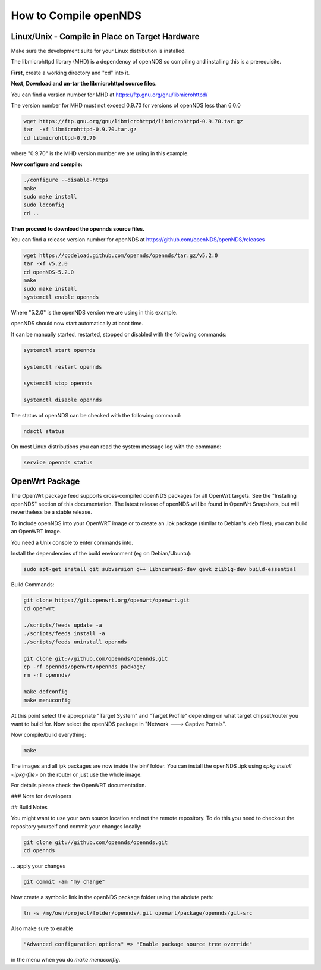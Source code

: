 How to Compile openNDS
######################

Linux/Unix - Compile in Place on Target Hardware
************************************************

Make sure the development suite for your Linux distribution is installed.

The libmicrohttpd library (MHD) is a dependency of openNDS so compiling and installing this is a prerequisite.

**First**, create a working directory and "cd" into it.

**Next, Download and un-tar the libmicrohttpd source files.**

You can find a version number for MHD at https://ftp.gnu.org/gnu/libmicrohttpd/

The version number for MHD must not exceed 0.9.70 for versions of openNDS less than 6.0.0

.. code::

 wget https://ftp.gnu.org/gnu/libmicrohttpd/libmicrohttpd-0.9.70.tar.gz
 tar  -xf libmicrohttpd-0.9.70.tar.gz
 cd libmicrohttpd-0.9.70

where "0.9.70" is the MHD version number we are using in this example.

**Now configure and compile:**

.. code::

 ./configure --disable-https
 make
 sudo make install
 sudo ldconfig
 cd ..


**Then proceed to download the opennds source files.**

You can find a release version number for openNDS at https://github.com/openNDS/openNDS/releases

.. code::

 wget https://codeload.github.com/opennds/opennds/tar.gz/v5.2.0
 tar -xf v5.2.0
 cd openNDS-5.2.0
 make
 sudo make install
 systemctl enable opennds

Where "5.2.0" is the openNDS version we are using in this example.

openNDS should now start automatically at boot time.

It can be manually started, restarted, stopped or disabled with the following commands:

.. code::

 systemctl start opennds

 systemctl restart opennds

 systemctl stop opennds

 systemctl disable opennds

The status of openNDS can be checked with the following command:

.. code::

 ndsctl status

On most Linux distributions you can read the system message log with the command:

.. code::

 service opennds status

OpenWrt Package
***************
The OpenWrt package feed supports cross-compiled openNDS packages for all OpenWrt targets. See the "Installing openNDS" section of this documentation. The latest release of openNDS will be found in OpenWrt Snapshots, but will nevertheless be a stable release.

To include openNDS into your OpenWRT image or to create an .ipk
package (similar to Debian's .deb files), you can build an OpenWRT image.

You need a Unix console to enter commands into.

Install the dependencies of the build environment (eg on Debian/Ubuntu):

.. code::

 sudo apt-get install git subversion g++ libncurses5-dev gawk zlib1g-dev build-essential

Build Commands:

.. code::

 git clone https://git.openwrt.org/openwrt/openwrt.git
 cd openwrt

 ./scripts/feeds update -a
 ./scripts/feeds install -a
 ./scripts/feeds uninstall opennds

 git clone git://github.com/opennds/opennds.git
 cp -rf opennds/openwrt/opennds package/
 rm -rf opennds/

 make defconfig
 make menuconfig

At this point select the appropriate "Target System" and "Target Profile"
depending on what target chipset/router you want to build for.
Now select the openNDS package in "Network ---> Captive Portals".

Now compile/build everything:

.. code::

 make


The images and all ipk packages are now inside the bin/ folder.
You can install the openNDS .ipk using `opkg install <ipkg-file>` on the router or just use the whole image.

For details please check the OpenWRT documentation.

### Note for developers

## Build Notes

You might want to use your own source location and not the remote repository.
To do this you need to checkout the repository yourself and commit your changes locally:

.. code::

 git clone git://github.com/opennds/opennds.git
 cd opennds

... apply your changes

.. code::

 git commit -am "my change"

Now create a symbolic link in the openNDS package folder using the abolute path:


.. code::

 ln -s /my/own/project/folder/opennds/.git openwrt/package/opennds/git-src

Also make sure to enable

.. code::

 "Advanced configuration options" => "Enable package source tree override"

in the menu when you do `make menuconfig`.
